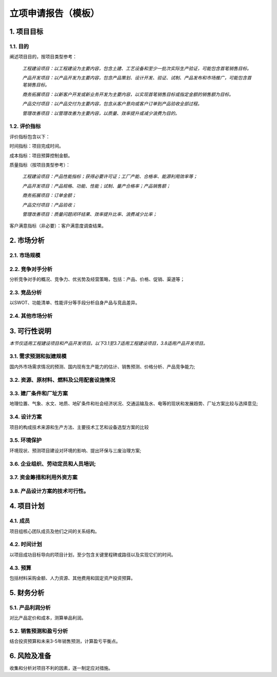立项申请报告（模板）
==================

1. 项目目标
-----------

1.1. 目的
>>>>>>>>>>
阐述项目目的，按项目类型参考：

    *工程建设项目：以工程建设为主要内容，包含土建、工艺设备和至少一批次实际生产验证，可能包含首笔销售目标。*

    *产品开发项目：以产品开发为主要内容，包含产品策划、设计开发、验证、试制、产品发布和市场推广，可能包含首笔销售目标。*

    *商务拓展项目：以新客户开发或新业务开发为主要内容，以实现首笔销售目标或指定金额的销售额为目标。*

    *产品交付项目：以产品交付为主要内容，包含从客户意向或客户订单到产品验收全部过程。*

    *管理改善项目：以管理改善为主要内容，以质量、效率提升或减少浪费为目的。*

1.2. 评价指标
>>>>>>>>>>>>>>
评价指标包含以下：

时间指标：项目完成时间。

成本指标：项目预算控制金额。

质量指标（按项目类型参考）：

    *工程建设项目：产品性能指标；获得必要许可证；工厂产能、合格率、能源利用效率等；*

    *产品开发项目：产品规格、功能、性能；试制、量产合格率；产品销售额；*

    *商务拓展项目：订单金额；*

    *产品交付项目：产品验收；*

    *管理改善项目：质量问题闭环结果、效率提升比率、浪费减少比率；*

客户满意指标（非必要）：客户满意度调查结果。

2. 市场分析
-----------
2.1. 市场规模
>>>>>>>>>>>>>>>>>>>>
2.2. 竞争对手分析
>>>>>>>>>>>>>>>>>>>>
分析竞争对手的概况、竞争力、优劣势及经营策略，包括：产品、价格、促销、渠道等；

2.3. 竞品分析
>>>>>>>>>>>>>>>>>>>>
以SWOT、功能清单、性能评分等手段分析自身产品与竞品差异。

2.4. 其他市场分析
>>>>>>>>>>>>>>>>>>>>
3. 可行性说明
-------------
*本节仅适用工程建设项目和产品开发项目。以下3.1至3.7适用工程建设项目，3.8适用产品开发项目。*

3.1. 需求预测和拟建规模
>>>>>>>>>>>>>>>>>>>>>>
国内外市场需求情况的预测、国内现有生产能力的估计、销售预测、价格分析、产品竞争能力;

3.2. 资源、原材料、燃料及公用配套设施情况
>>>>>>>>>>>>>>>>>>>>>>>>>>>>>>>>>>>>>>>>
3.3. 建厂条件和厂址方案
>>>>>>>>>>>>>>>>>>>>>>>
地理位置、气象、水文、地质、地矿条件和社会经济状况、交通运输及水、电等的现状和发展趋势、厂址方案比较与选择意见;

3.4. 设计方案
>>>>>>>>>>>>>>
项目的构成技术来源和生产方法、主要技术工艺和设备选型方案的比较

3.5. 环境保护
>>>>>>>>>>>>>>
环境现状、预测项目建设对环境的影响、提出环保与三废治理方案;

3.6. 企业组织、劳动定员和人员培训;
>>>>>>>>>>>>>>>>>>>>>>>>>>>>>>>>>
3.7. 资金筹措和利用外资方案
>>>>>>>>>>>>>>>>>>>>>>>>>>


3.8. 产品设计方案的技术可行性。
>>>>>>>>>>>>>>>>>>>>>>>>>>>>>
4. 项目计划
-----------
4.1. 成员
>>>>>>>>>>
项目组核心团队成员及他们之间的关系结构。

4.2. 时间计划
>>>>>>>>>>>>>>
以项目成功目标导向的项目计划，至少包含关键里程碑或路径以及实现它们的时间。

4.3. 预算
>>>>>>>>>>
包括材料采购金额、人力资源、其他费用和固定资产投资预算。

5. 财务分析
-----------
5.1. 产品利润分析
>>>>>>>>>>>>>>>>>
对比产品定价和成本，测算单品利润。

5.2. 销售预测和盈亏分析
>>>>>>>>>>>>>>>>>>>>>>>
结合投资预算和未来3-5年销售预测，计算盈亏平衡点。

6. 风险及准备
------------
收集和分析对项目不利的因素，逐一制定应对措施。
